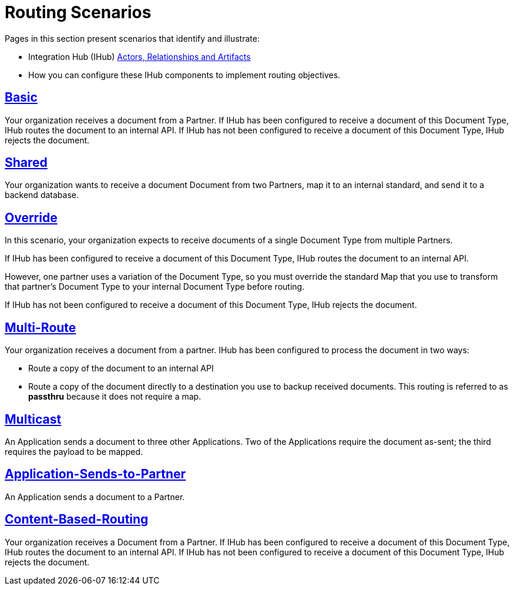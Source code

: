 = Routing Scenarios

Pages in this section present scenarios that identify and illustrate:

* Integration Hub (IHub) xref:actors-relationships-and-artifacts.adoc[Actors, Relationships and Artifacts]
* How you can configure these IHub components to implement routing objectives.

== xref:basic-routing-scenario.adoc[Basic]
Your organization receives a document from a Partner. If IHub has been configured to receive a document of this Document Type, IHub routes the document to an internal API. If IHub has not been configured to receive a document of this Document Type, IHub rejects the document.

== xref:shared-routing-scenario.adoc[Shared ]
Your organization wants to receive a document Document from two Partners, map it to an internal standard, and send it to a backend database.

== xref:override-routing-scenario.adoc[Override]
In this scenario, your organization expects to receive documents of a single Document Type from multiple Partners.

If IHub has been configured to receive a document of this Document Type, IHub routes the document to an internal API.

However, one partner uses a variation of the Document Type, so you must override the standard Map that you use to transform that partner’s Document Type to your internal Document Type before routing.

If IHub has not been configured to receive a document of this Document Type, IHub rejects the document.

== xref:multi-route-routing-scenario.adoc[Multi-Route]
Your organization receives a document from a partner.
IHub has been configured to process the document in two ways:

* Route a copy of the document to an internal API
* Route a copy of the document directly to a destination you use to backup received documents. This routing is referred to as *passthru* because it does not require a map.  

== xref:multicast-routing-scenario.adoc[Multicast]
An Application sends a document to three other Applications. Two of the Applications require the document as-sent; the third requires the payload to be mapped.

== xref:application-sends-to-partner-routing-scenario.adoc[Application-Sends-to-Partner]
An Application sends a document to a Partner.

== xref:content-based-routing-routing-scenario.adoc[Content-Based-Routing] 
Your organization receives a Document from a Partner. If IHub has been configured to receive a document of this Document Type, IHub routes the document to an internal API. If IHub has not been configured to receive a document of this Document Type, IHub rejects the document.